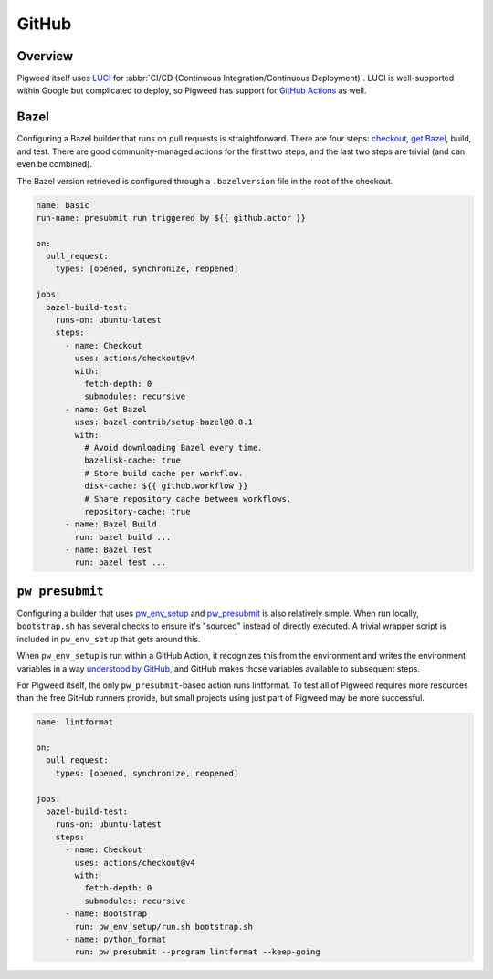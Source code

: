 .. _docs-github:

===========
GitHub
===========

Overview
========

Pigweed itself uses `LUCI <luci>`_ for
:abbr:`CI/CD (Continuous Integration/Continuous Deployment)`. LUCI is
well-supported within Google but complicated to deploy, so Pigweed has support
for `GitHub Actions <github-actions>`_ as well.

.. _github-actions: https://docs.github.com/en/actions

Bazel
=====
Configuring a Bazel builder that runs on pull requests is straightforward.
There are four steps: `checkout <github-actions-checkout>`_,
`get Bazel <github-actions-bazel>`_, build, and test. There are good
community-managed actions for the first two steps, and the last two steps are
trivial (and can even be combined).

.. _github-actions-checkout: https://github.com/marketplace/actions/checkout
.. _github-actions-bazel: https://github.com/marketplace/actions/setup-bazel-environment

The Bazel version retrieved is configured through a ``.bazelversion`` file in
the root of the checkout.

.. code-block:: yaml

   name: basic
   run-name: presubmit run triggered by ${{ github.actor }}

   on:
     pull_request:
       types: [opened, synchronize, reopened]

   jobs:
     bazel-build-test:
       runs-on: ubuntu-latest
       steps:
         - name: Checkout
           uses: actions/checkout@v4
           with:
             fetch-depth: 0
             submodules: recursive
         - name: Get Bazel
           uses: bazel-contrib/setup-bazel@0.8.1
           with:
             # Avoid downloading Bazel every time.
             bazelisk-cache: true
             # Store build cache per workflow.
             disk-cache: ${{ github.workflow }}
             # Share repository cache between workflows.
             repository-cache: true
         - name: Bazel Build
           run: bazel build ...
         - name: Bazel Test
           run: bazel test ...

``pw presubmit``
================
Configuring a builder that uses `pw_env_setup <module-pw_env_setup>`_ and
`pw_presubmit <module-pw_presubmit>`_ is also relatively simple. When run
locally, ``bootstrap.sh`` has several checks to ensure it's "sourced" instead of
directly executed. A trivial wrapper script is included in ``pw_env_setup`` that
gets around this.

When ``pw_env_setup`` is run within a GitHub Action, it recognizes this from the
environment and writes the environment variables in a way
`understood by GitHub <github-actions-env-var>`_, and GitHub makes those
variables available to subsequent steps.

.. _github-actions-env-var: https://docs.github.com/en/actions/using-workflows/workflow-commands-for-github-actions#setting-an-environment-variable

For Pigweed itself, the only ``pw_presubmit``-based action runs lintformat. To
test all of Pigweed requires more resources than the free GitHub runners
provide, but small projects using just part of Pigweed may be more successful.

.. code-block:: yaml

   name: lintformat

   on:
     pull_request:
       types: [opened, synchronize, reopened]

   jobs:
     bazel-build-test:
       runs-on: ubuntu-latest
       steps:
         - name: Checkout
           uses: actions/checkout@v4
           with:
             fetch-depth: 0
             submodules: recursive
         - name: Bootstrap
           run: pw_env_setup/run.sh bootstrap.sh
         - name: python_format
           run: pw presubmit --program lintformat --keep-going
